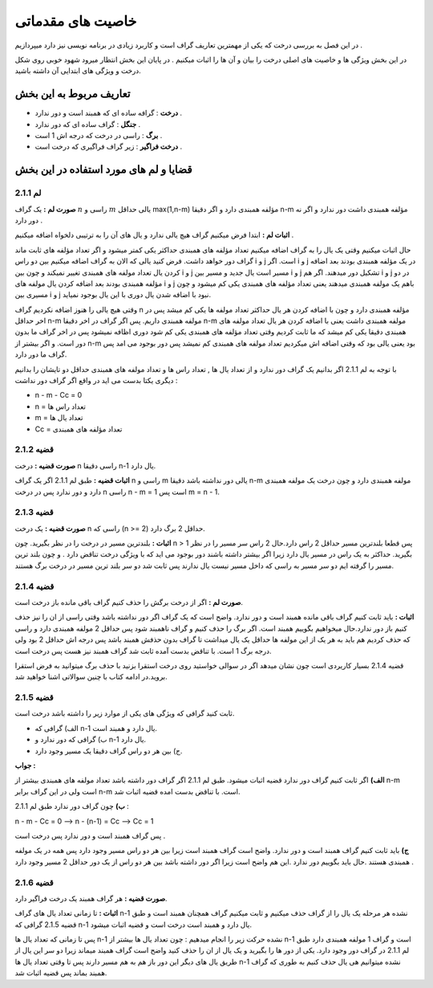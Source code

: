 ﻿خاصیت های مقدماتی
====================

در این فصل به بررسی درخت که یکی از مهمترین تعاریف گراف است و کاربرد زیادی در برنامه نویسی نیز دارد میپردازیم . 

در این بخش ویژگی ها و خاصیت های اصلی درخت را بیان و آن ها را اثبات میکنیم . در پایان این بخش انتظار میرود شهود خوبی روی شکل درخت و ویژگی های ابتدایی آن داشته باشید.

تعاریف مربوط به این بخش
-----------------

- **درخت** : گرافه ساده ای که همبند است و دور ندارد .
- **جنگل** : گراف ساده ای که دور ندارد .
- **برگ** : راسی در درخت که درجه اش 1 است .
- **درخت فراگیر** : زیر گراف فراگیری که درخت است .

قضایا و لم های مورد استفاده در این بخش 
--------------------------

**لم 2.1.1**
~~~~~~~~~~

**صورت لم :** یک گراف :math:`n` راسی و :math:`m` یالی حداقل max(1,n-m) مؤلفه همبندی دارد و اگر دقیقا n-m مؤلفه همبندی داشت دور ندارد و اگر نه دور دارد .

**اثبات لم :** 
ابتدا فرض میکنیم گراف هیچ یالی ندارد و یال های آن را به ترتیبی دلخواه اضافه میکنیم . 

حال اثبات میکنیم وقتی یک یال را به گراف اضافه میکنیم تعداد مؤلفه های همبندی حداکثر یکی کمتر میشود و اگر تعداد مؤلفه های ثابت ماند گراف دور خواهد داشت.
فرض کنید یالی که الان به گراف اضافه میکنیم بین دو راس i و j است. اگر i و j در یک مؤلفه همبندی بودند بعد اضافه کردن یال تعداد مولفه های همبندی تغییر نمیکند و چون بین i و j مسیر است یال جدید و مسیر بین i و j تشکیل دور میدهند.
اگر هم i و j در دو مؤلفه همبندی بودند بعد اضافه کردن یال مولفه های  i و j باهم یک مولفه همبندی میدهند یعنی تعداد مؤلفه های همبندی یکی کم میشود و چون مسیری بین i و j نبود با اضافه شدن یال دوری با این یال بوجود نمیاید.

وقتی هیچ یالی را هنوز اضافه نکردیم گراف n مؤلفه همبندی دارد و چون با اضافه کردن هر یال حداکثر تعداد مولفه ها یکی کم میشد پس در اخر حداقل n-m مولفه همبندی داریم.
پس اگر گراف در اخر دقیقا n-m مولفه همبندی داشت یعنی با اضافه کردن هر یال تعداد مولفه های همبندی دقیقا یکی کم میشد که ما ثابت کردیم وقتی تعداد مؤلفه های همبندی یکی کم شود دوری اظافه نمیشود 
پس در اخر گراف ما بدون دور است. و اگر بیشتر از n-m بود یعنی یالی بود که وقتی اضافه اش میکردیم تعداد مولفه های همبندی کم نمیشد پس دور بوجود می امد پس گراف ما دور دارد.

با توجه به لم 2.1.1 اگر بدانیم یک گراف دور ندارد و از تعداد یال ها , تعداد راس ها و تعداد مولفه های همبندی حداقل دو تایشان را بدانیم دیگری یکتا بدست می اید در واقع اگر گراف دور نداشت :

- n - m - Cc = 0
- n = تعداد راس ها
- m = تعداد یال ها
- Cc = تعداد مؤلفه های همبندی

**قضیه 2.1.2**
~~~~~~~~~~~~~

**صورت قضیه :** درخت n راسی دقیقا n-1 یال دارد.

**اثبات قضیه :** طبق لم 2.1.1 اگر یک گراف n راسی و m یالی دور نداشته باشد دقیقا n-m مولفه همبندی دارد و چون درخت یک مولفه همبندی دارد و دور ندارد پس در درخت n راسی n - m = 1 است پس m = n - 1.

**قضیه 2.1.3**
~~~~~~~~~~~~~

**صورت قضیه :** یک درخت n راسی که (n >= 2) حداقل 2 برگ دارد.

**اثبات :** بلندترین مسیر در درخت را در نظر بگیرید. چون n > 1 پس قطعا بلندترین مسیر حداقل 2 راس دارد.حال 2 راس سر مسیر را در نظر بگیرید. حداکثر به یک راس در مسیر یال دارد زیرا اگر بیشتر داشته باشند دور بوجود می اید که با ویژگی درخت
تناقض دارد . و چون بلند ترین مسیر را گرفته ایم دو سر مسیر به راسی که داخل مسیر نیست یال ندارند پس ثابت شد دو سر بلند ترین مسیر در درخت برگ هستند.

**قضیه 2.1.4**
~~~~~~~~~~~~

**صورت لم :** اگر از درخت برگش را حذف کنیم گراف باقی مانده باز درخت است.

**اثبات :** باید ثابت کنیم گراف باقی مانده همبند است و دور ندارد. واضح است که یک گراف اگر دور نداشته باشد وقتی راسی از ان را نیز حذف کنیم باز دور ندارد.حال میخواهیم بگوییم همبند است. اگر برگ را حذف کنیم و گراف ناهمبند شود پس حداقل  2 مولفه همبندی دارد
و راسی که حذف کردیم هم باید به هر یک از این مولفه ها حداقل یک یال میداشت تا گراف بدون حذفش همبند باشد پس درجه اش حداقل 2 بود ولی درجه برگ 1 است. با تناقض بدست آمده ثابت شد گراف همبند نیز هست پس درخت است.

قضیه 2.1.4 بسیار کاریردی است چون نشان میدهد اگر در سوالی خواستید روی درخت استقرا بزنید با حذف برگ میتوانید به فرض استقرا بروید.در ادامه کتاب با چنین سوالاتی اشنا خواهید شد.

**قضیه 2.1.5**
~~~~~~~~~~~~~

ثابت کنید گرافی که ویژگی های یکی از موارد زیر را داشته باشد درخت است. 

- الف) گرافی که n-1 یال دارد و همبند است.
- ب) گرافی که دور ندارد و n-1 یال دارد.
- ج) بین هر دو راس گراف دقیقا یک مسیر وجود دارد.

**جواب :**

**الف)**  اگر ثابت کنیم گراف دور ندارد قضیه اثبات میشود. طبق لم 2.1.1 اگر گراف دور داشته باشد تعداد مولفه های همبندی بیشتر از n-m است ولی در این گراف برابر n-m است.
با تناقض بدست امده قضیه اثبات شد.

**ب)**  چون گراف دور ندارد طبق لم 2.1.1 : 

n - m - Cc = 0  -->  n - (n-1) = Cc  -->  Cc = 1 

پس گراف همبند است و دور ندارد پس درخت است .

**ج)** باید ثابت کنیم گراف همبند است و دور ندارد. واضح است گراف همبند است زیرا بین هر دو راس مسیر وجود دارد پس همه در یک مولفه همبندی هستند .حال باید بگوییم دور ندارد .این هم 
واضح است زیرا اگر دور داشته باشد بین هر دو راس از یک دور حداقل 2 مسیر وجود دارد .



**قضیه 2.1.6**
~~~~~~~~~~~~~~

**صورت قضیه :** هر گراف همبند یک درخت فراگیر دارد.

**اثبات :** تا زمانی تعداد یال های گراف n-1 نشده هر مرحله یک یال را از گراف حذف میکنیم و ثابت میکنیم گراف همچنان همبند است و طبق قضیه 2.1.5 گرافی که n-1 یال دارد و همبند است درخت است و قضیه اثبات میشود.

پس تا زمانی که تعداد یال ها n-1 نشده حرکت زیر را انجام میدهیم : چون تعداد یال ها بیشتر از n-1 است و گراف 1 مولفه همبندی دارد طبق لم 2.1.1 در گراف دور وجود دارد. یکی از دور ها را بگیرید و یک یال از ان را حذف کنید واضح است گراف همبند میماند 
زیرا دو سر این یال از طریق یال های دیگر این دور باز هم به هم مسیر دارند پس تا وقتی تعداد یال ها n-1 نشده میتوانیم هی یال حذف کنیم به طوری که گراف همبند بماند پس قضیه اثبات شد.



